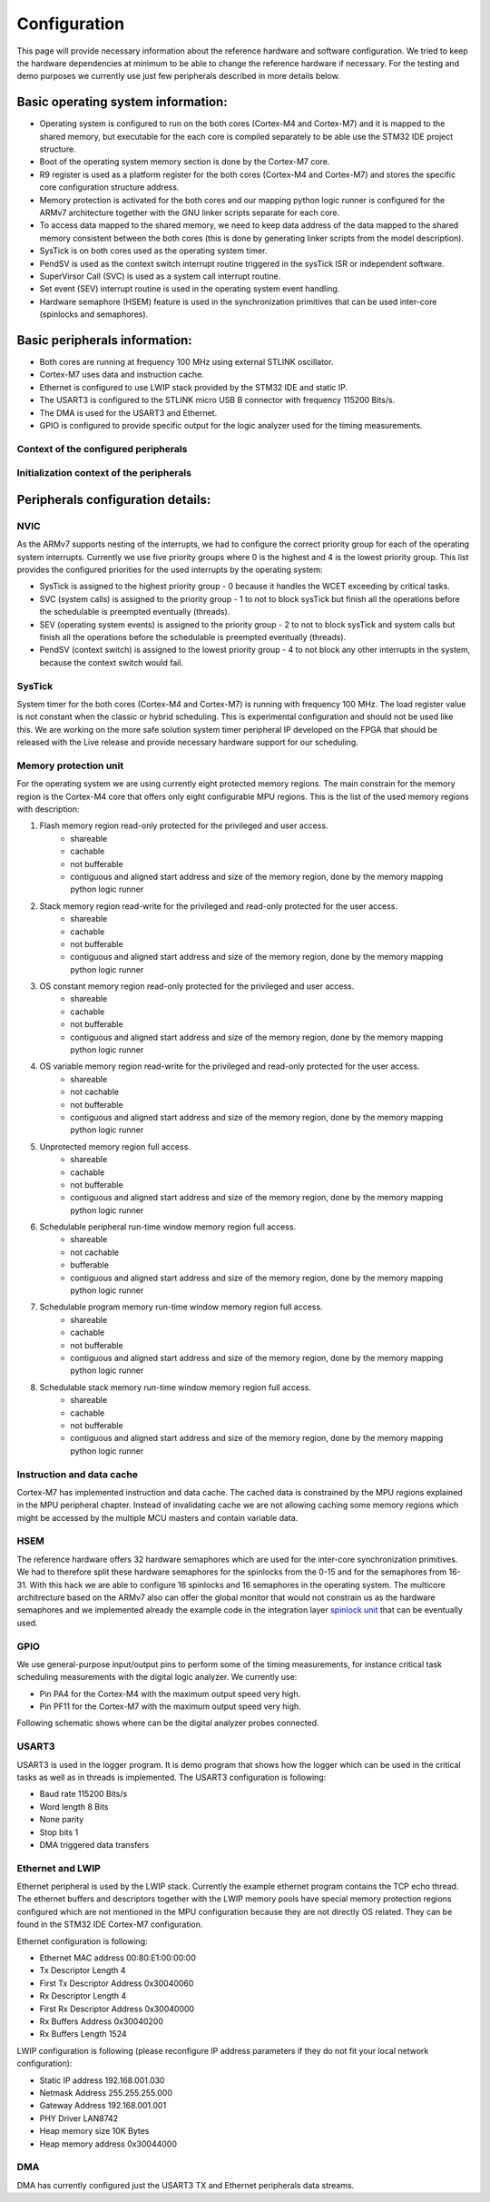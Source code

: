 Configuration
=============================
This page will provide necessary information about the reference hardware and software configuration.
We tried to keep the hardware dependencies at minimum to be able to change the
reference hardware if necessary. For the testing and demo purposes we currently use
just few peripherals described in more details below.

Basic operating system information:
-------------------------------------
- Operating system is configured to run on the both cores (Cortex-M4 and Cortex-M7) and it is mapped to the shared memory, but executable for the each core is compiled separately to be able use the STM32 IDE project structure.
- Boot of the operating system memory section is done by the Cortex-M7 core.
- R9 register is used as a platform register for the both cores (Cortex-M4 and Cortex-M7) and stores the specific core configuration structure address.
- Memory protection is activated for the both cores and our mapping python logic runner is configured for the ARMv7 architecture together with the GNU linker scripts separate for each core.
- To access data mapped to the shared memory, we need to keep data address of the data mapped to the shared memory consistent between the both cores (this is done by generating linker scripts from the model description).
- SysTick is on both cores used as the operating system timer.
- PendSV is used as the context switch interrupt routine triggered in the sysTick ISR or independent software.
- SuperVirsor Call (SVC) is used as a system call interrupt routine.
- Set event (SEV) interrupt routine is used in the operating system event handling.
- Hardware semaphore (HSEM) feature is used in the synchronization primitives that can be used inter-core (spinlocks and semaphores).

Basic peripherals information:
---------------------------------
- Both cores are running at frequency 100 MHz using external STLINK oscillator.
- Cortex-M7 uses data and instruction cache.
- Ethernet is configured to use LWIP stack provided by the STM32 IDE and static IP.
- The USART3 is configured to the STLINK micro USB B connector with frequency 115200 Bits/s.
- The DMA is used for the USART3 and Ethernet.
- GPIO is configured to provide specific output for the logic analyzer used for the timing measurements.

Context of the configured peripherals
```````````````````````````````````````
.. image:: ../../../images/hw/context_hw_modules.png

Initialization context of the peripherals
```````````````````````````````````````````
.. image:: ../../../images/hw/context_hw_initialization.png

Peripherals configuration details:
-------------------------------------
NVIC
`````````
As the ARMv7 supports nesting of the interrupts, we had to configure the correct priority group for each of the operating system interrupts. Currently
we use five priority groups where 0 is the highest and 4 is the lowest priority group.
This list provides the configured priorities for the used interrupts by the operating system:

- SysTick is assigned to the highest priority group - 0 because it handles the WCET exceeding by critical tasks.
- SVC (system calls) is assigned to the priority group - 1 to not to block sysTick but finish all the operations before the schedulable is preempted eventually (threads).
- SEV (operating system events) is assigned to the priority group - 2 to not to block sysTick and system calls but finish all the operations before the schedulable is preempted eventually (threads).
- PendSV (context switch) is assigned to the lowest priority group - 4 to not block any other interrupts in the system, because the context switch would fail.

SysTick
`````````
System timer for the both cores (Cortex-M4 and Cortex-M7) is running with frequency 100 MHz. The load register
value is not constant when the classic or hybrid scheduling. This is experimental configuration and should not
be used like this. We are working on the more safe solution system timer peripheral IP developed on the FPGA
that should be released with the Live release and provide necessary hardware support for our scheduling.

Memory protection unit
````````````````````````
For the operating system we are using currently eight protected memory regions. The main constrain for the
memory region is the Cortex-M4 core that offers only eight configurable MPU regions.
This is the list of the used memory regions with description:

#. Flash memory region read-only protected for the privileged and user access.
    - shareable
    - cachable
    - not bufferable
    - contiguous and aligned start address and size of the memory region, done by the memory mapping python logic runner

#. Stack memory region read-write for the privileged and read-only protected for the user access.
    - shareable
    - cachable
    - not bufferable
    - contiguous and aligned start address and size of the memory region, done by the memory mapping python logic runner


#. OS constant memory region read-only protected for the privileged and user access.
    - shareable
    - cachable
    - not bufferable
    - contiguous and aligned start address and size of the memory region, done by the memory mapping python logic runner


#. OS variable memory region read-write for the privileged and read-only protected for the user access.
    - shareable
    - not cachable
    - not bufferable
    - contiguous and aligned start address and size of the memory region, done by the memory mapping python logic runner


#. Unprotected memory region full access.
    - shareable
    - cachable
    - not bufferable
    - contiguous and aligned start address and size of the memory region, done by the memory mapping python logic runner


#. Schedulable peripheral run-time window memory region full access.
    - shareable
    - not cachable
    - bufferable
    - contiguous and aligned start address and size of the memory region, done by the memory mapping python logic runner


#. Schedulable program memory run-time window memory region full access.
    - shareable
    - cachable
    - not bufferable
    - contiguous and aligned start address and size of the memory region, done by the memory mapping python logic runner


#. Schedulable stack memory run-time window memory region full access.
    - shareable
    - cachable
    - not bufferable
    - contiguous and aligned start address and size of the memory region, done by the memory mapping python logic runner


Instruction and data cache
```````````````````````````
Cortex-M7 has implemented instruction and data cache. The cached data is constrained by the MPU regions explained
in the MPU peripheral chapter. Instead of invalidating cache we are not allowing caching some memory regions which might
be accessed by the multiple MCU masters and contain variable data.

HSEM
```````
The reference hardware offers 32 hardware semaphores which are used for the inter-core synchronization primitives.
We had to therefore split these hardware semaphores for the spinlocks from the 0-15 and for the semaphores from 16-31.
With this hack we are able to configure 16 spinlocks and 16 semaphores in the operating system. The multicore architrecture
based on the ARMv7 also can offer the global monitor that would not constrain us as the hardware semaphores and we
implemented already the example code in the integration layer
`spinlock unit <https://github.com/CosmOS-Creators/stm32h755_integration_HAL/blob/master/CIL/src/CILspinlock.c#L178>`_ that can be eventually used.

GPIO
```````
We use general-purpose input/output pins to perform some of the timing measurements, for instance critical task scheduling measurements
with the digital logic analyzer. We currently use:

- Pin PA4 for the Cortex-M4 with the maximum output speed very high.
- Pin PF11 for the Cortex-M7 with the maximum output speed very high.

Following schematic shows where can be the digital analyzer probes connected.

.. image:: ../../../images/hw/schematic.png

USART3
```````
USART3 is used in the logger program. It is demo program that shows how the logger which can be used in the critical tasks as well as in threads
is implemented. The USART3 configuration is following:

- Baud rate 115200 Bits/s
- Word length 8 Bits
- None parity
- Stop bits 1
- DMA triggered data transfers

Ethernet and LWIP
``````````````````
Ethernet peripheral is used by the LWIP stack. Currently the example ethernet program contains the TCP echo thread.
The ethernet buffers and descriptors together with the LWIP memory pools have special memory protection regions configured
which are not mentioned in the MPU configuration because they are not directly OS related. They can be found in the STM32 IDE
Cortex-M7 configuration.

Ethernet configuration is following:

- Ethernet MAC address 00:80:E1:00:00:00
- Tx Descriptor Length 4
- First Tx Descriptor Address 0x30040060
- Rx Descriptor Length 4
- First Rx Descriptor Address 0x30040000
- Rx Buffers Address 0x30040200
- Rx Buffers Length 1524

LWIP configuration is following (please reconfigure IP address parameters if they do not fit your local network configuration):

- Static IP address 192.168.001.030
- Netmask Address 255.255.255.000
- Gateway Address 192.168.001.001
- PHY Driver LAN8742
- Heap memory size 10K Bytes
- Heap memory address 0x30044000

DMA
```````
DMA has currently configured just the USART3 TX and Ethernet peripherals data streams.
